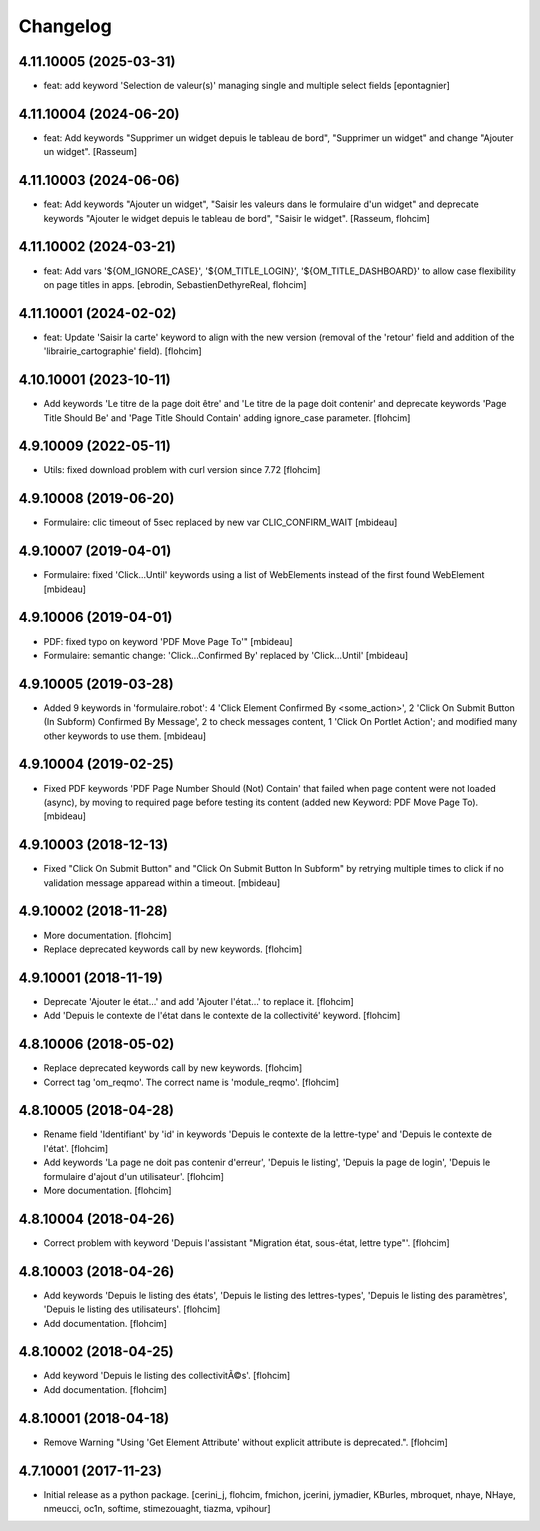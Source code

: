 Changelog
=========

4.11.10005 (2025-03-31)
-----------------------

- feat: add keyword 'Selection de valeur(s)' managing single and multiple select fields
  [epontagnier]


4.11.10004 (2024-06-20)
-----------------------

- feat: Add keywords "Supprimer un widget depuis le tableau de bord",
  "Supprimer un widget" and change "Ajouter un widget".
  [Rasseum]


4.11.10003 (2024-06-06)
-----------------------

- feat: Add keywords "Ajouter un widget", "Saisir les valeurs dans le
  formulaire d'un widget" and deprecate keywords "Ajouter le widget depuis le
  tableau de bord", "Saisir le widget".
  [Rasseum, flohcim]


4.11.10002 (2024-03-21)
-----------------------

- feat: Add vars '${OM_IGNORE_CASE}', '${OM_TITLE_LOGIN}', '${OM_TITLE_DASHBOARD}'
  to allow case flexibility on page titles in apps.
  [ebrodin, SebastienDethyreReal, flohcim]


4.11.10001 (2024-02-02)
-----------------------

- feat: Update 'Saisir la carte' keyword to align with the new version (removal of the 
  'retour' field and addition of the 'librairie_cartographie' field).
  [flohcim]


4.10.10001 (2023-10-11)
-----------------------

- Add keywords 'Le titre de la page doit être' and
  'Le titre de la page doit contenir' and deprecate keywords
  'Page Title Should Be' and 'Page Title Should Contain' adding ignore_case
  parameter.
  [flohcim]


4.9.10009 (2022-05-11)
----------------------

- Utils: fixed download problem with curl version since 7.72
  [flohcim]


4.9.10008 (2019-06-20)
----------------------

- Formulaire: clic timeout of 5sec replaced by new var CLIC_CONFIRM_WAIT
  [mbideau]


4.9.10007 (2019-04-01)
----------------------

- Formulaire: fixed 'Click...Until' keywords using a list of WebElements instead of
  the first found WebElement
  [mbideau]


4.9.10006 (2019-04-01)
----------------------

- PDF: fixed typo on keyword 'PDF Move Page To'"
  [mbideau]

- Formulaire: semantic change: 'Click...Confirmed By' replaced by 'Click...Until'
  [mbideau]


4.9.10005 (2019-03-28)
----------------------

- Added 9 keywords in 'formulaire.robot':
  4 'Click Element Confirmed By <some_action>',
  2 'Click On Submit Button (In Subform) Confirmed By Message',
  2 to check messages content,
  1 'Click On Portlet Action';
  and modified many other keywords to use them.
  [mbideau]


4.9.10004 (2019-02-25)
----------------------

- Fixed PDF keywords 'PDF Page Number Should (Not) Contain' that failed when page
  content were not loaded (async), by moving to required page before testing its
  content (added new Keyword: PDF Move Page To).
  [mbideau]


4.9.10003 (2018-12-13)
----------------------

- Fixed "Click On Submit Button" and "Click On Submit Button In Subform" by
  retrying multiple times to click if no validation message apparead within a timeout.
  [mbideau]


4.9.10002 (2018-11-28)
----------------------

- More documentation.
  [flohcim]

- Replace deprecated keywords call by new keywords.
  [flohcim]


4.9.10001 (2018-11-19)
----------------------

- Deprecate 'Ajouter le état...' and add 'Ajouter l'état...' to replace it.
  [flohcim]

- Add 'Depuis le contexte de l'état dans le contexte de la collectivité' keyword.
  [flohcim]


4.8.10006 (2018-05-02)
----------------------

- Replace deprecated keywords call by new keywords.
  [flohcim]

- Correct tag 'om_reqmo'. The correct name is 'module_reqmo'.
  [flohcim]


4.8.10005 (2018-04-28)
----------------------

- Rename field 'Identifiant' by 'id' in keywords 'Depuis le contexte de la
  lettre-type' and 'Depuis le contexte de l'état'.
  [flohcim]

- Add keywords 'La page ne doit pas contenir d'erreur', 'Depuis le listing',
  'Depuis la page de login', 'Depuis le formulaire d'ajout d'un utilisateur'.
  [flohcim]

- More documentation.
  [flohcim]


4.8.10004 (2018-04-26)
----------------------

- Correct problem with keyword 'Depuis l'assistant "Migration état, sous-état, lettre type"'.
  [flohcim]


4.8.10003 (2018-04-26)
----------------------

- Add keywords 'Depuis le listing des états', 'Depuis le listing des lettres-types',
  'Depuis le listing des paramètres', 'Depuis le listing des utilisateurs'.
  [flohcim]

- Add documentation.
  [flohcim]


4.8.10002 (2018-04-25)
----------------------

- Add keyword 'Depuis le listing des collectivitÃ©s'.
  [flohcim]

- Add documentation.
  [flohcim]


4.8.10001 (2018-04-18)
----------------------

- Remove Warning "Using 'Get Element Attribute' without explicit attribute is deprecated.".
  [flohcim]


4.7.10001 (2017-11-23)
----------------------

- Initial release as a python package.
  [cerini_j, flohcim, fmichon, jcerini, jymadier, KBurles, mbroquet, nhaye,
  NHaye, nmeucci, oc1n, softime, stimezouaght, tiazma, vpihour]

